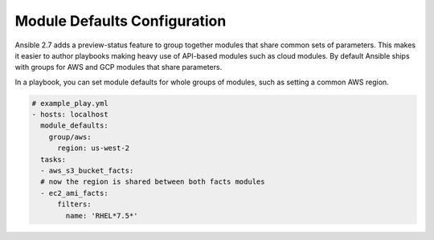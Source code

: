 .. _module_defaults_config:

Module Defaults Configuration
=============================

Ansible 2.7 adds a preview-status feature to group together modules that share common sets of parameters. This makes
it easier to author playbooks making heavy use of API-based modules such as cloud modules. By default Ansible ships
with groups for AWS and GCP modules that share parameters.

In a playbook, you can set module defaults for whole groups of modules, such as setting a common AWS region.

.. code-block:: YAML

    # example_play.yml
    - hosts: localhost
      module_defaults:
        group/aws:
          region: us-west-2
      tasks:
      - aws_s3_bucket_facts:
      # now the region is shared between both facts modules
      - ec2_ami_facts:
          filters:
            name: 'RHEL*7.5*'
